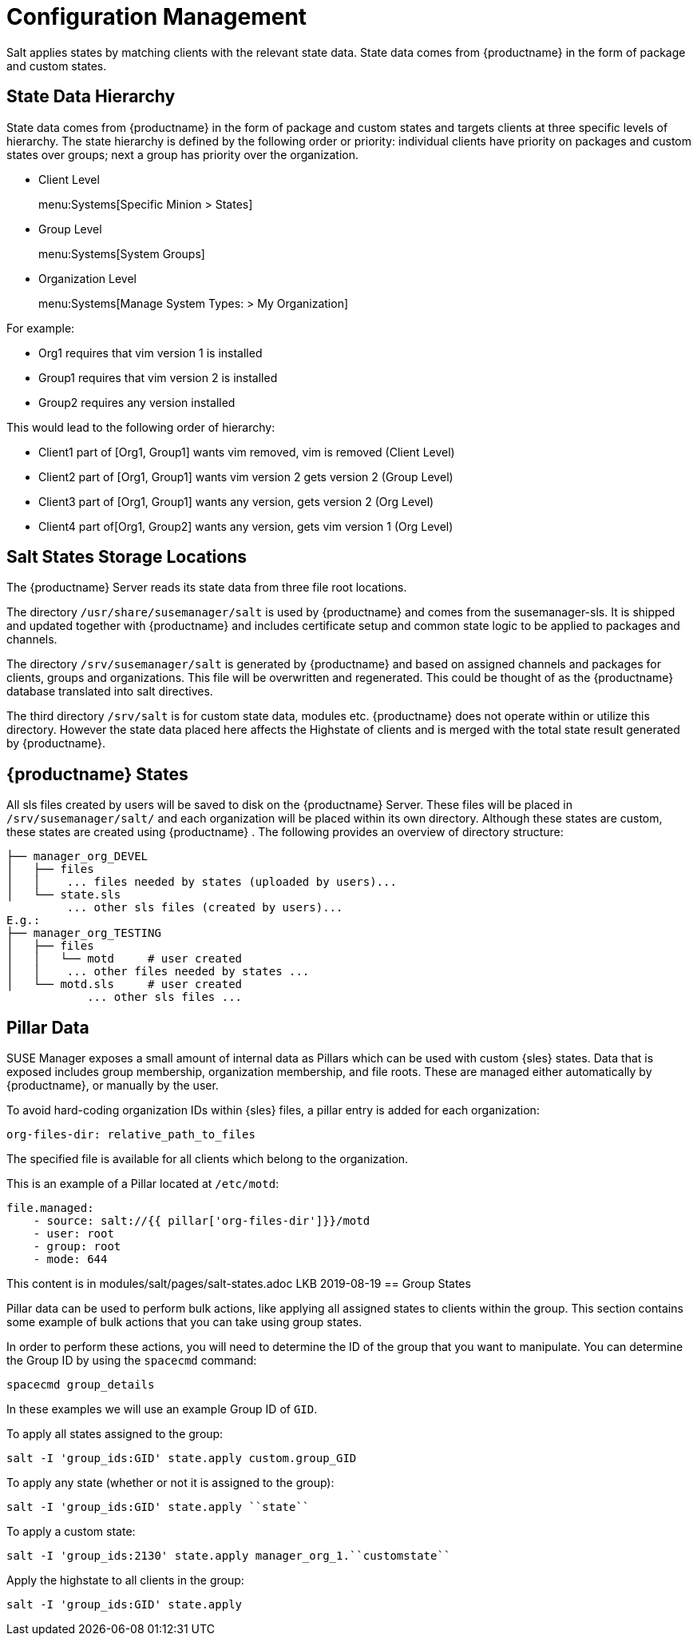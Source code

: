 // Removed this file from the nav. It is all duplication of content elsewhere in the book (mostly salt-states.adoc, but also from file-locations). LKB 2019-08-19


[[salt.config.management]]
= Configuration Management


Salt applies states by matching clients with the relevant state data.
State data comes from {productname} in the form of package and custom states.


== State Data Hierarchy

State data comes from {productname} in the form of package and custom states and targets clients at three specific levels of hierarchy.
The state hierarchy is defined by the following order or priority: individual clients have priority on packages and custom states over groups; next a group has priority over the organization.

* Client Level
+
menu:Systems[Specific Minion > States]
* Group Level
+
menu:Systems[System Groups]
* Organization Level
+
menu:Systems[Manage System Types: > My Organization]


For example:

* Org1 requires that vim version 1 is installed
* Group1 requires that vim version 2 is installed
* Group2 requires any version installed


This would lead to the following order of hierarchy:

* Client1 part of [Org1, Group1] wants vim removed, vim is removed (Client Level)
* Client2 part of [Org1, Group1] wants vim version 2 gets version 2 (Group Level)
* Client3 part of [Org1, Group1] wants any version, gets version 2 (Org Level)
* Client4 part of[Org1, Group2] wants any version, gets vim version 1 (Org Level)



== Salt States Storage Locations


The {productname} Server reads its state data from three file root locations.

The directory [path]``/usr/share/susemanager/salt``
 is used by {productname} and comes from the susemanager-sls.
It is shipped and updated together with {productname} and includes certificate setup and common state logic to be applied to packages and channels.

The directory [path]``/srv/susemanager/salt`` is generated by {productname} and based on assigned channels and packages for clients, groups and organizations.
This file will be overwritten and regenerated.
This could be thought of as the {productname} database translated into salt directives.

The third directory [path]``/srv/salt`` is for custom state data, modules etc.
{productname} does not operate within or utilize this directory.
However the state data placed here affects the Highstate of clients and is merged with the total state result generated by {productname}.

== {productname} States


All sls files created by users will be saved to disk on the {productname} Server.
These files will be placed in [path]``/srv/susemanager/salt/``
 and each organization will be placed within its own directory.
Although these states are custom, these states are created using {productname}
.
The following provides an overview of directory structure:

----
├── manager_org_DEVEL
│   ├── files
│   │    ... files needed by states (uploaded by users)...
│   └── state.sls
         ... other sls files (created by users)...
E.g.:
├── manager_org_TESTING
│   ├── files
│   │   └── motd     # user created
│   │    ... other files needed by states ...
│   └── motd.sls     # user created
            ... other sls files ...
----



== Pillar Data


SUSE Manager exposes a small amount of internal data as Pillars which can be used with custom {sles} states.
Data that is exposed includes group membership, organization membership, and file roots.
These are managed either automatically by {productname}, or manually by the user.

To avoid hard-coding organization IDs within {sles} files, a pillar entry is added for each organization:

----
org-files-dir: relative_path_to_files
----


The specified file is available for all clients which belong to the organization.

This is an example of a Pillar located at [path]``/etc/motd``:

----
file.managed:
    - source: salt://{{ pillar['org-files-dir']}}/motd
    - user: root
    - group: root
    - mode: 644
----


This content is in modules/salt/pages/salt-states.adoc LKB 2019-08-19
== Group States

Pillar data can be used to perform bulk actions, like applying all assigned states to clients within the group.
This section contains some example of bulk actions that you can take using group states.

In order to perform these actions, you will need to determine the ID of the group that you want to manipulate.
You can determine the Group ID by using the [command]``spacecmd`` command:

----
spacecmd group_details
----

In these examples we will use an example Group ID of [systemitem]``GID``.


To apply all states assigned to the group:

----
salt -I 'group_ids:GID' state.apply custom.group_GID
----


To apply any state (whether or not it is assigned to the group):

----
salt -I 'group_ids:GID' state.apply ``state``
----

To apply a custom state:

----
salt -I 'group_ids:2130' state.apply manager_org_1.``customstate``
----

Apply the highstate to all clients in the group:

----
salt -I 'group_ids:GID' state.apply
----
